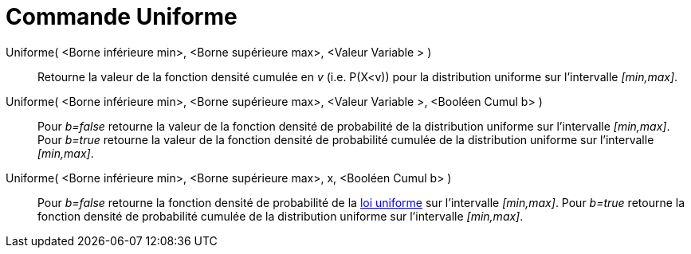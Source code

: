= Commande Uniforme
:page-en: commands/Uniform
ifdef::env-github[:imagesdir: /fr/modules/ROOT/assets/images]

Uniforme( <Borne inférieure min>, <Borne supérieure max>, <Valeur Variable > )::
  Retourne la valeur de la fonction densité cumulée en _v_ (i.e. P(X<v)) pour la distribution uniforme sur l'intervalle
  _[min,max]_.

Uniforme( <Borne inférieure min>, <Borne supérieure max>, <Valeur Variable >, <Booléen Cumul b> )::
  Pour _b=false_ retourne la valeur de la fonction densité de probabilité de la distribution uniforme sur l'intervalle
  _[min,max]_.
  Pour _b=true_ retourne la valeur de la fonction densité de probabilité cumulée de la distribution uniforme sur
  l'intervalle _[min,max]_.

Uniforme( <Borne inférieure min>, <Borne supérieure max>, x, <Booléen Cumul b> )::
  Pour _b=false_ retourne la fonction densité de probabilité de la
  https://en.wikipedia.org/wiki/fr:Loi_uniforme_continue[loi uniforme] sur l'intervalle _[min,max]_.
  Pour _b=true_ retourne la fonction densité de probabilité cumulée de la distribution uniforme sur l'intervalle
  _[min,max]_.
